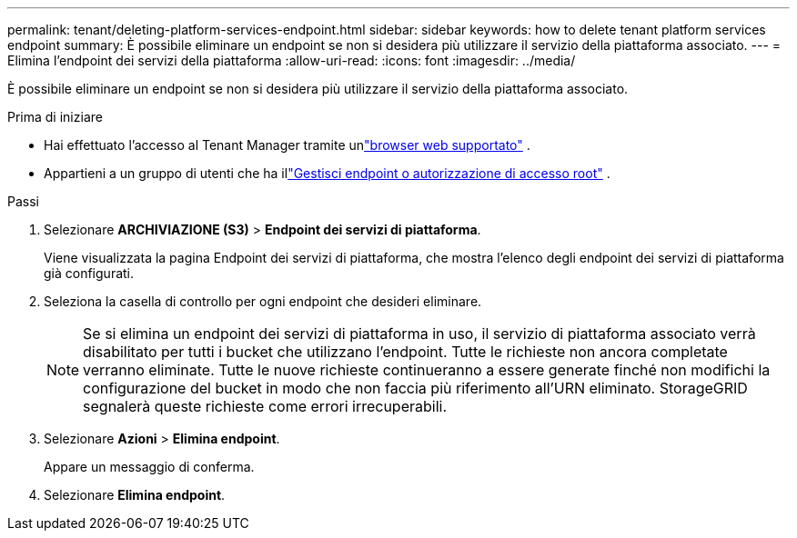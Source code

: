 ---
permalink: tenant/deleting-platform-services-endpoint.html 
sidebar: sidebar 
keywords: how to delete tenant platform services endpoint 
summary: È possibile eliminare un endpoint se non si desidera più utilizzare il servizio della piattaforma associato. 
---
= Elimina l'endpoint dei servizi della piattaforma
:allow-uri-read: 
:icons: font
:imagesdir: ../media/


[role="lead"]
È possibile eliminare un endpoint se non si desidera più utilizzare il servizio della piattaforma associato.

.Prima di iniziare
* Hai effettuato l'accesso al Tenant Manager tramite unlink:../admin/web-browser-requirements.html["browser web supportato"] .
* Appartieni a un gruppo di utenti che ha illink:tenant-management-permissions.html["Gestisci endpoint o autorizzazione di accesso root"] .


.Passi
. Selezionare *ARCHIVIAZIONE (S3)* > *Endpoint dei servizi di piattaforma*.
+
Viene visualizzata la pagina Endpoint dei servizi di piattaforma, che mostra l'elenco degli endpoint dei servizi di piattaforma già configurati.

. Seleziona la casella di controllo per ogni endpoint che desideri eliminare.
+

NOTE: Se si elimina un endpoint dei servizi di piattaforma in uso, il servizio di piattaforma associato verrà disabilitato per tutti i bucket che utilizzano l'endpoint.  Tutte le richieste non ancora completate verranno eliminate.  Tutte le nuove richieste continueranno a essere generate finché non modifichi la configurazione del bucket in modo che non faccia più riferimento all'URN eliminato.  StorageGRID segnalerà queste richieste come errori irrecuperabili.

. Selezionare *Azioni* > *Elimina endpoint*.
+
Appare un messaggio di conferma.

. Selezionare *Elimina endpoint*.

